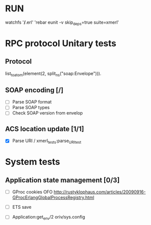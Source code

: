 

* RUN
	watchfs '*/*.erl' 'rebar eunit -v skip_deps=true suite=xmerl'

* RPC protocol Unitary tests

** Protocol
   list_to_atom(element(2, split_ns("soap:Envelope"))).

** SOAP encoding [/]
   - [ ] Parse SOAP format
   - [ ] Parse SOAP types
   - [ ] Check SOAP version from envelop
   

** ACS location update [1/1]
   - [X] Parse URI / xmerl_tests:parse_URI_test


* System tests
** Application state management [0/3]
   - [ ] GProc cookies OFO
        http://rustyklophaus.com/articles/20090916-GProcErlangGlobalProcessRegistry.html
   - [ ] ETS save

   - [ ] Application:get_env/2 
     oriv/sys.config
